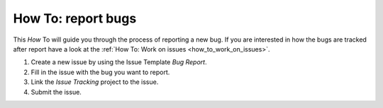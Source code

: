 .. _how_to_bug_report:

How To: report bugs
##################

This `How` To will guide you through the process of reporting a new bug.
If you are interested in how the bugs are tracked after report 
have a look at the :ref:`How To: Work on issues <how_to_work_on_issues>`.

#. Create a new issue by using the Issue Template `Bug Report`.

#. Fill in the issue with the bug you want to report.

#. Link the `Issue Tracking` project to the issue.

#. Submit the issue.
